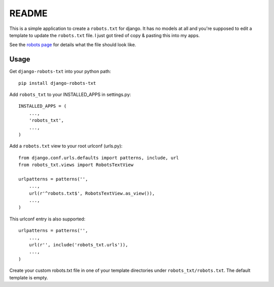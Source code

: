 ======
README
======

This is a simple application to create a ``robots.txt`` for django. It has no models at all and you're supposed to edit a template to update the ``robots.txt`` file. I just got tired of copy & pasting this into my apps.

See the `robots page <http://www.robotstxt.org/>`_ for details what the file should look like.

Usage
-----

Get ``django-robots-txt`` into your python path::

    pip install django-robots-txt
    
Add ``robots_txt`` to your INSTALLED_APPS in settings.py::

    INSTALLED_APPS = (
        ...,
        'robots_txt',
        ...,
    )
    
Add a ``robots.txt`` view to your root urlconf (urls.py)::

    from django.conf.urls.defaults import patterns, include, url
    from robots_txt.views import RobotsTextView

    urlpatterns = patterns('',
        ...,
        url(r'^robots.txt$', RobotsTextView.as_view()),
        ...,        
    )

This urlconf entry is also supported::

    urlpatterns = patterns('',
        ...,
        url(r'', include('robots_txt.urls')),
        ...,        
    )

Create your custom robots.txt file in one of your template directories under ``robots_txt/robots.txt``. The default template is empty.
